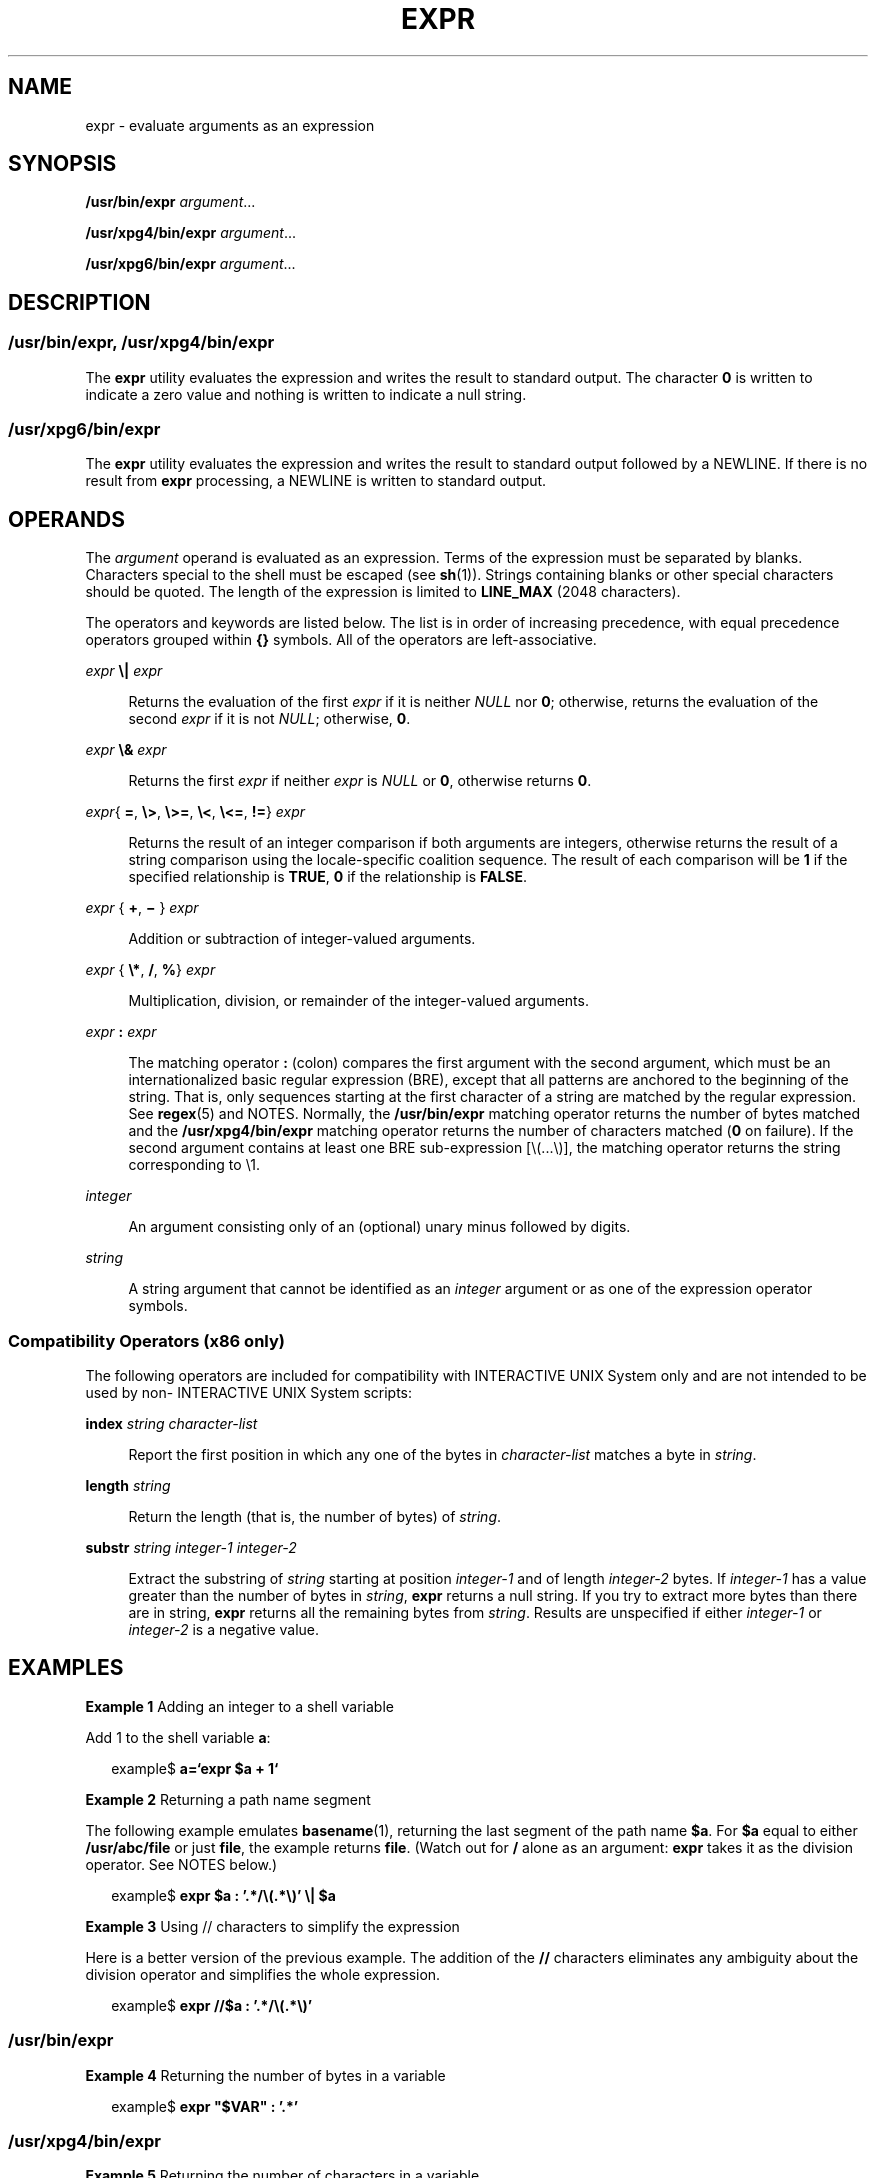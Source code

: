 .\"
.\" Sun Microsystems, Inc. gratefully acknowledges The Open Group for
.\" permission to reproduce portions of its copyrighted documentation.
.\" Original documentation from The Open Group can be obtained online at
.\" http://www.opengroup.org/bookstore/.
.\"
.\" The Institute of Electrical and Electronics Engineers and The Open
.\" Group, have given us permission to reprint portions of their
.\" documentation.
.\"
.\" In the following statement, the phrase ``this text'' refers to portions
.\" of the system documentation.
.\"
.\" Portions of this text are reprinted and reproduced in electronic form
.\" in the SunOS Reference Manual, from IEEE Std 1003.1, 2004 Edition,
.\" Standard for Information Technology -- Portable Operating System
.\" Interface (POSIX), The Open Group Base Specifications Issue 6,
.\" Copyright (C) 2001-2004 by the Institute of Electrical and Electronics
.\" Engineers, Inc and The Open Group.  In the event of any discrepancy
.\" between these versions and the original IEEE and The Open Group
.\" Standard, the original IEEE and The Open Group Standard is the referee
.\" document.  The original Standard can be obtained online at
.\" http://www.opengroup.org/unix/online.html.
.\"
.\" This notice shall appear on any product containing this material.
.\"
.\" The contents of this file are subject to the terms of the
.\" Common Development and Distribution License (the "License").
.\" You may not use this file except in compliance with the License.
.\"
.\" You can obtain a copy of the license at usr/src/OPENSOLARIS.LICENSE
.\" or http://www.opensolaris.org/os/licensing.
.\" See the License for the specific language governing permissions
.\" and limitations under the License.
.\"
.\" When distributing Covered Code, include this CDDL HEADER in each
.\" file and include the License file at usr/src/OPENSOLARIS.LICENSE.
.\" If applicable, add the following below this CDDL HEADER, with the
.\" fields enclosed by brackets "[]" replaced with your own identifying
.\" information: Portions Copyright [yyyy] [name of copyright owner]
.\"
.\"
.\" Copyright 1989 AT&T
.\" Portions Copyright (c) 1992, X/Open Company Limited.  All Rights Reserved.
.\" Copyright (c) 2003, Sun Microsystems, Inc.  All Rights Reserved
.\"
.TH EXPR 1 "Aug 29, 2003"
.SH NAME
expr \- evaluate arguments as an expression
.SH SYNOPSIS
.LP
.nf
\fB/usr/bin/expr\fR \fIargument\fR...
.fi

.LP
.nf
\fB/usr/xpg4/bin/expr\fR \fIargument\fR...
.fi

.LP
.nf
\fB/usr/xpg6/bin/expr\fR \fIargument\fR...
.fi

.SH DESCRIPTION
.SS "/usr/bin/expr, /usr/xpg4/bin/expr"
.sp
.LP
The \fBexpr\fR utility evaluates the expression and writes the result to
standard output. The character \fB0\fR is written to indicate a zero value and
nothing is written to indicate a null string.
.SS "/usr/xpg6/bin/expr"
.sp
.LP
The \fBexpr\fR utility evaluates the expression and writes the result to
standard output followed by a NEWLINE. If there is no result from \fBexpr\fR
processing, a NEWLINE is written to standard output.
.SH OPERANDS
.sp
.LP
The \fIargument\fR operand is evaluated as an expression. Terms of the
expression must be separated by blanks. Characters special to the shell must be
escaped (see \fBsh\fR(1)). Strings containing blanks or other special
characters should be quoted. The length of the expression is limited to
\fBLINE_MAX\fR (2048 characters).
.sp
.LP
The operators and keywords are listed below. The list is in order of increasing
precedence, with equal precedence operators grouped within \fB{\|}\fR symbols.
All of the operators are left-associative.
.sp
.ne 2
.na
\fB\fIexpr\fR \fB\e|\fR \fIexpr\fR\fR
.ad
.sp .6
.RS 4n
Returns the evaluation of the first \fIexpr\fR if it is neither \fINULL\fR nor
\fB0\fR; otherwise, returns the evaluation of the second \fIexpr\fR if it is
not \fINULL\fR; otherwise, \fB0\fR.
.RE

.sp
.ne 2
.na
\fB\fIexpr\fR \fB\e&\fR \fIexpr\fR\fR
.ad
.sp .6
.RS 4n
Returns the first \fIexpr\fR if neither \fIexpr\fR is \fINULL\fR or \fB0\fR,
otherwise returns \fB0\fR.
.RE

.sp
.ne 2
.na
\fB\fIexpr\fR{ \fB=\fR, \fB\e>\fR, \fB\e>=\fR, \fB\e<\fR, \fB\e<=\fR, \fB!=\fR}
\fIexpr\fR\fR
.ad
.sp .6
.RS 4n
Returns the result of an integer comparison if both arguments are integers,
otherwise returns the result of a string comparison using the locale-specific
coalition sequence. The result of each comparison will be \fB1\fR if the
specified relationship is \fBTRUE\fR, \fB0\fR if the relationship is
\fBFALSE\fR.
.RE

.sp
.ne 2
.na
\fB\fIexpr \fR{ \fB+\fR, \fB\(mi \fR} \fIexpr\fR\fR
.ad
.sp .6
.RS 4n
Addition or subtraction of integer-valued arguments.
.RE

.sp
.ne 2
.na
\fB\fIexpr \fR{ \fB\e*\fR, \fB/\fR, \fB%\fR} \fIexpr\fR\fR
.ad
.sp .6
.RS 4n
Multiplication, division, or remainder of the integer-valued arguments.
.RE

.sp
.ne 2
.na
\fB\fIexpr\fR \fB:\fR \fIexpr\fR\fR
.ad
.sp .6
.RS 4n
The matching operator \fB:\fR (colon) compares the first argument with the
second argument, which must be an internationalized basic regular expression
(BRE), except that all patterns are anchored to the beginning of the string.
That is, only sequences starting at the first character of a string are matched
by the regular expression. See \fBregex\fR(5) and NOTES. Normally, the
\fB/usr/bin/expr\fR matching operator returns the number of bytes matched and
the \fB/usr/xpg4/bin/expr\fR matching operator returns the number of characters
matched (\fB0\fR on failure). If the second argument contains at least one BRE
sub-expression [\e(...\e)], the matching operator returns the string
corresponding to \e1.
.RE

.sp
.ne 2
.na
\fB\fIinteger\fR \fR
.ad
.sp .6
.RS 4n
An argument consisting only of an (optional) unary minus followed by digits.
.RE

.sp
.ne 2
.na
\fB\fIstring\fR \fR
.ad
.sp .6
.RS 4n
A string argument that cannot be identified as an \fIinteger\fR argument or as
one of the expression operator symbols.
.RE

.SS "Compatibility Operators (x86 only)"
.sp
.LP
The following operators are included for compatibility with INTERACTIVE UNIX
System only and are not intended to be used by non- INTERACTIVE UNIX System
scripts:
.sp
.ne 2
.na
\fB\fBindex\fR \fIstring character-list\fR\fR
.ad
.sp .6
.RS 4n
Report the first position in which any one of the bytes in \fIcharacter-list\fR
matches a byte in \fIstring\fR.
.RE

.sp
.ne 2
.na
\fB\fBlength\fR \fIstring\fR\fR
.ad
.sp .6
.RS 4n
Return the length (that is, the number of bytes) of \fIstring\fR.
.RE

.sp
.ne 2
.na
\fB\fBsubstr\fR \fIstring integer-1 integer-2\fR\fR
.ad
.sp .6
.RS 4n
Extract the substring of \fIstring\fR starting at position \fIinteger-1\fR and
of length \fIinteger-2\fR bytes.  If \fIinteger-1\fR has a value greater than
the number of bytes in \fIstring\fR, \fBexpr\fR returns a null string.  If you
try to extract more bytes than there are in string, \fBexpr\fR returns all the
remaining bytes from \fIstring\fR. Results are unspecified if either
\fIinteger-1\fR or \fIinteger-2\fR is a negative value.
.RE

.SH EXAMPLES
.LP
\fBExample 1 \fRAdding an integer to a shell variable
.sp
.LP
Add 1 to the shell variable \fBa\fR:

.sp
.in +2
.nf
example$ \fBa=`expr\| $a\| +\| 1`\fR
.fi
.in -2
.sp

.LP
\fBExample 2 \fRReturning a path name segment
.sp
.LP
The following example emulates \fBbasename\fR(1), returning the last segment of
the path name \fB$a\fR. For \fB$a\fR equal to either \fB/usr/abc/file\fR or
just \fBfile\fR, the example returns \fBfile\fR. (Watch out for \fB/\fR alone
as an argument: \fBexpr\fR takes it as the division operator. See NOTES below.)

.sp
.in +2
.nf
example$ \fBexpr $a : '.*/\e(.*\e)' \e| $a\fR
.fi
.in -2
.sp

.LP
\fBExample 3 \fRUsing // characters to simplify the expression
.sp
.LP
Here is a better version of the previous example. The addition of the \fB//\fR
characters eliminates any ambiguity about the division operator and simplifies
the whole expression.

.sp
.in +2
.nf
example$ \fBexpr //$a : '.*/\e(.*\e)'\fR
.fi
.in -2
.sp

.SS "/usr/bin/expr"
.LP
\fBExample 4 \fRReturning the number of bytes in a variable
.sp
.in +2
.nf
example$ \fBexpr "$VAR" : '.*'\fR
.fi
.in -2
.sp

.SS "/usr/xpg4/bin/expr"
.LP
\fBExample 5 \fRReturning the number of characters in a variable
.sp
.in +2
.nf
example$ \fBexpr "$VAR" : '.*'\fR
.fi
.in -2
.sp

.SH ENVIRONMENT VARIABLES
.sp
.LP
See \fBenviron\fR(5) for descriptions of the following environment variables
that affect the execution of \fBexpr\fR: \fBLANG\fR, \fBLC_ALL\fR,
\fBLC_COLLATE\fR, \fBLC_CTYPE\fR, \fBLC_MESSAGES\fR, and \fBNLSPATH\fR.
.SH EXIT STATUS
.sp
.LP
As a side effect of expression evaluation, \fBexpr\fR returns the following
exit values:
.sp
.ne 2
.na
\fB\fB0\fR \fR
.ad
.RS 7n
If the expression is neither \fINULL\fR nor \fB0\fR.
.RE

.sp
.ne 2
.na
\fB\fB1\fR \fR
.ad
.RS 7n
If the expression is either \fINULL\fR or \fB0\fR.
.RE

.sp
.ne 2
.na
\fB\fB2\fR \fR
.ad
.RS 7n
For invalid expressions.
.RE

.sp
.ne 2
.na
\fB\fB>2\fR \fR
.ad
.RS 7n
An error occurred.
.RE

.SH ATTRIBUTES
.sp
.LP
See \fBattributes\fR(5) for descriptions of the following attributes:
.sp

.sp
.TS
box;
c | c
l | l .
ATTRIBUTE TYPE	ATTRIBUTE VALUE
_
CSI	enabled
_
Interface Stability	Standard
.TE

.SH SEE ALSO
.sp
.LP
\fBbasename\fR(1), \fBed\fR(1), \fBsh\fR(1), \fBIntro\fR(3),
\fBattributes\fR(5), \fBenviron\fR(5), \fBregex\fR(5), \fBstandards\fR(5)
.SH DIAGNOSTICS
.sp
.ne 2
.na
\fB\fBsyntax error\fR\fR
.ad
.RS 24n
Operator and operand errors.
.RE

.sp
.ne 2
.na
\fB\fBnon-numeric argument\fR\fR
.ad
.RS 24n
Arithmetic is attempted on such a string.
.RE

.SH NOTES
.sp
.LP
After argument processing by the shell, \fBexpr\fR cannot tell the difference
between an operator and an operand except by the value. If \fB$a\fR is an
\fB=\fR, the command:
.sp
.in +2
.nf
example$ \fBexpr $a = '='\fR
.fi
.in -2
.sp

.sp
.LP
looks like:
.sp
.in +2
.nf
example$ \fBexpr = = =\fR
.fi
.in -2
.sp

.sp
.LP
as the arguments are passed to \fBexpr\fR (and they are all taken as the
\fB=\fR operator). The following works:
.sp
.in +2
.nf
example$ \fBexpr X$a = X=\fR
.fi
.in -2
.sp

.SS "Regular Expressions"
.sp
.LP
Unlike some previous versions, \fBexpr\fR uses Internationalized Basic Regular
Expressions for all system-provided locales. Internationalized Regular
Expressions are explained on the \fBregex\fR(5) manual page.

